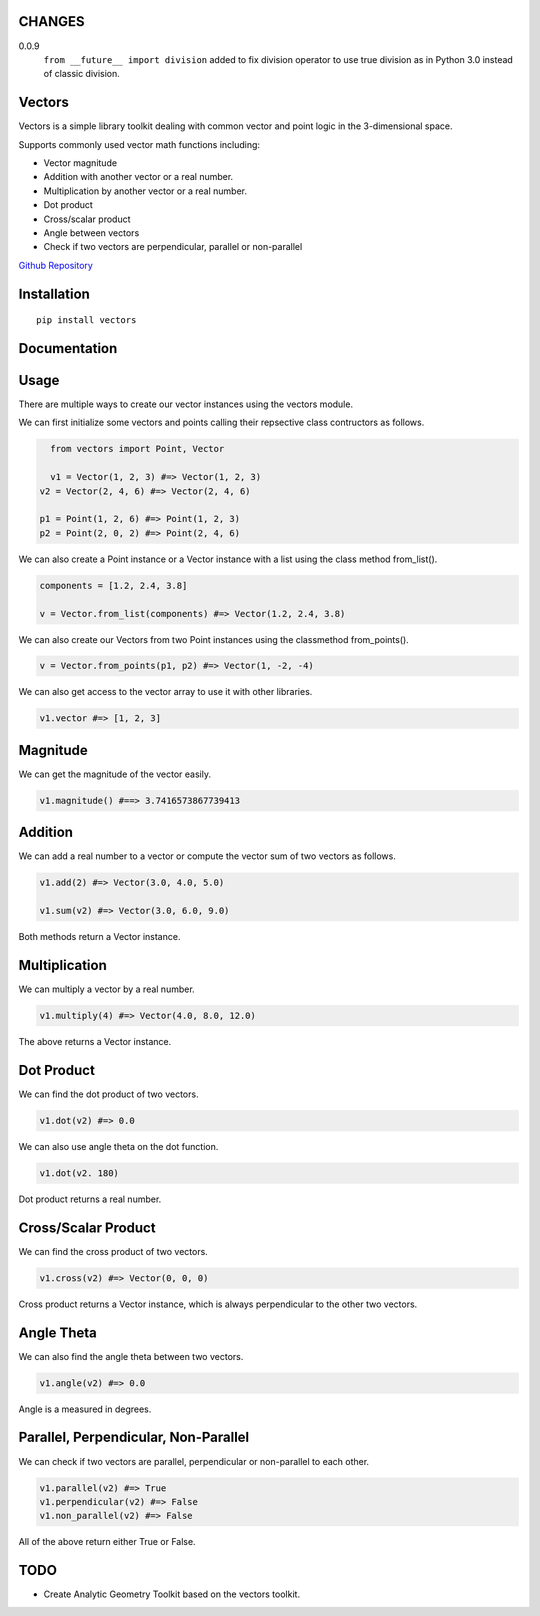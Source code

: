 CHANGES
=======

0.0.9
    ``from __future__ import division`` added to fix division operator to use
    true division as in Python 3.0 instead of classic division.


Vectors
=======

Vectors is a simple library toolkit dealing with common vector and point
logic in the 3-dimensional space.

Supports commonly used vector math functions including:

- Vector magnitude
- Addition with another vector or a real number.
- Multiplication by another vector or a real number.
- Dot product
- Cross/scalar product
- Angle between vectors
- Check if two vectors are perpendicular, parallel or non-parallel

`Github Repository <https://github.com/allelos/vectors>`_

Installation
============

::

    pip install vectors

Documentation
=============

Usage
=====

There are multiple ways to create our vector instances using the vectors
module.

We can first initialize some vectors and points calling their repsective
class contructors as follows.

.. code:: python

    from vectors import Point, Vector

    v1 = Vector(1, 2, 3) #=> Vector(1, 2, 3)
  v2 = Vector(2, 4, 6) #=> Vector(2, 4, 6)

  p1 = Point(1, 2, 6) #=> Point(1, 2, 3)
  p2 = Point(2, 0, 2) #=> Point(2, 4, 6)

We can also create a Point instance or a Vector instance with a list
using the class method from\_list().

.. code:: python

    components = [1.2, 2.4, 3.8]

    v = Vector.from_list(components) #=> Vector(1.2, 2.4, 3.8)

We can also create our Vectors from two Point instances using the
classmethod from\_points().

.. code:: python

    v = Vector.from_points(p1, p2) #=> Vector(1, -2, -4)

We can also get access to the vector array to use it with other
libraries.

.. code:: python

    v1.vector #=> [1, 2, 3]

Magnitude
=========

We can get the magnitude of the vector easily.

.. code:: python

    v1.magnitude() #==> 3.7416573867739413

Addition
========

We can add a real number to a vector or compute the vector sum of two
vectors as follows.

.. code:: python

    v1.add(2) #=> Vector(3.0, 4.0, 5.0)

    v1.sum(v2) #=> Vector(3.0, 6.0, 9.0)

Both methods return a Vector instance.

Multiplication
==============

We can multiply a vector by a real number.

.. code:: python

    v1.multiply(4) #=> Vector(4.0, 8.0, 12.0)

The above returns a Vector instance.

Dot Product
===========

We can find the dot product of two vectors.

.. code:: python

    v1.dot(v2) #=> 0.0

We can also use angle theta on the dot function.

.. code:: python

    v1.dot(v2. 180)

Dot product returns a real number.

Cross/Scalar Product
====================

We can find the cross product of two vectors.

.. code:: python

    v1.cross(v2) #=> Vector(0, 0, 0)

Cross product returns a Vector instance, which is always perpendicular
to the other two vectors.

Angle Theta
===========

We can also find the angle theta between two vectors.

.. code:: python

    v1.angle(v2) #=> 0.0

Angle is a measured in degrees.

Parallel, Perpendicular, Non-Parallel
=====================================

We can check if two vectors are parallel, perpendicular or non-parallel
to each other.

.. code:: python

    v1.parallel(v2) #=> True
    v1.perpendicular(v2) #=> False
    v1.non_parallel(v2) #=> False

All of the above return either True or False.

TODO
====

- Create Analytic Geometry Toolkit based on the vectors toolkit.


